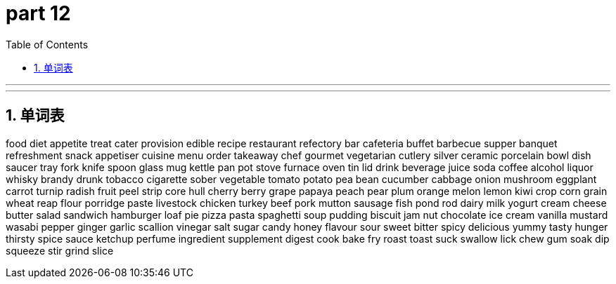 = part 12
:toc: left
:toclevels: 3
:sectnums:
:stylesheet: myAdocCss.css


'''


'''

== 单词表

food
diet
appetite
treat
cater
provision
edible
recipe
restaurant
refectory
bar
cafeteria
buffet
barbecue
supper
banquet
refreshment
snack
appetiser
cuisine
menu
order
takeaway
chef
gourmet
vegetarian
cutlery
silver
ceramic
porcelain
bowl
dish
saucer
tray
fork
knife
spoon
glass
mug
kettle
pan
pot
stove
furnace
oven
tin
lid
drink
beverage
juice
soda
coffee
alcohol
liquor
whisky
brandy
drunk
tobacco
cigarette
sober
vegetable
tomato
potato
pea
bean
cucumber
cabbage
onion
mushroom
eggplant
carrot
turnip
radish
fruit
peel
strip
core
hull
cherry
berry
grape
papaya
peach
pear
plum
orange
melon
lemon
kiwi
crop
corn
grain
wheat
reap
flour
porridge
paste
livestock
chicken
turkey
beef
pork
mutton
sausage
fish
pond
rod
dairy
milk
yogurt
cream
cheese
butter
salad
sandwich
hamburger
loaf
pie
pizza
pasta
spaghetti
soup
pudding
biscuit
jam
nut
chocolate
ice cream
vanilla
mustard
wasabi
pepper
ginger
garlic
scallion
vinegar
salt
sugar
candy
honey
flavour
sour
sweet
bitter
spicy
delicious
yummy
tasty
hunger
thirsty
spice
sauce
ketchup
perfume
ingredient
supplement
digest
cook
bake
fry
roast
toast
suck
swallow
lick
chew
gum
soak
dip
squeeze
stir
grind
slice
